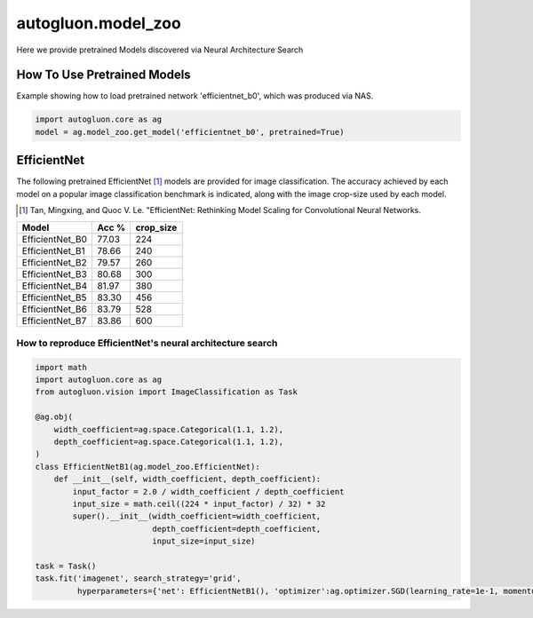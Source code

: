 autogluon.model_zoo
===================

Here we provide pretrained Models discovered via Neural Architecture Search

How To Use Pretrained Models
----------------------------


Example showing how to load pretrained network 'efficientnet_b0', which was produced via NAS.

.. code-block:: python

   import autogluon.core as ag
   model = ag.model_zoo.get_model('efficientnet_b0', pretrained=True)


EfficientNet
------------

The following pretrained EfficientNet [1]_ models are provided for image classification.
The accuracy achieved by each model on a popular image classification benchmark is indicated, along with the image crop-size used by each model.

.. [1] Tan, Mingxing, and Quoc V. Le. \
       "EfficientNet: Rethinking Model Scaling for Convolutional Neural Networks.

+---------------------------+--------+-----------+
| Model                     | Acc %  | crop_size |
+===========================+========+===========+
| EfficientNet_B0           | 77.03  | 224       |
+---------------------------+--------+-----------+
| EfficientNet_B1           | 78.66  | 240       |
+---------------------------+--------+-----------+
| EfficientNet_B2           | 79.57  | 260       |
+---------------------------+--------+-----------+
| EfficientNet_B3           | 80.68  | 300       |
+---------------------------+--------+-----------+
| EfficientNet_B4           | 81.97  | 380       |
+---------------------------+--------+-----------+
| EfficientNet_B5           | 83.30  | 456       |
+---------------------------+--------+-----------+
| EfficientNet_B6           | 83.79  | 528       |
+---------------------------+--------+-----------+
| EfficientNet_B7           | 83.86  | 600       |
+---------------------------+--------+-----------+


How to reproduce EfficientNet's neural architecture search
~~~~~~~~~~~~~~~~~~~~~~~~~~~~~~~~~~~~~~~~~~~~~~~~~~~~~~~~~~

.. code-block:: python

   import math
   import autogluon.core as ag
   from autogluon.vision import ImageClassification as Task

   @ag.obj(
       width_coefficient=ag.space.Categorical(1.1, 1.2),
       depth_coefficient=ag.space.Categorical(1.1, 1.2),
   )
   class EfficientNetB1(ag.model_zoo.EfficientNet):
       def __init__(self, width_coefficient, depth_coefficient):
           input_factor = 2.0 / width_coefficient / depth_coefficient
           input_size = math.ceil((224 * input_factor) / 32) * 32
           super().__init__(width_coefficient=width_coefficient,
                            depth_coefficient=depth_coefficient,
                            input_size=input_size)

   task = Task()
   task.fit('imagenet', search_strategy='grid',
            hyperparameters={'net': EfficientNetB1(), 'optimizer':ag.optimizer.SGD(learning_rate=1e-1, momentum=0.9, wd=1e-4)})
